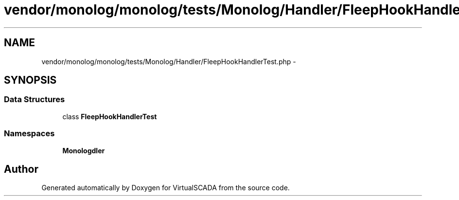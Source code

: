 .TH "vendor/monolog/monolog/tests/Monolog/Handler/FleepHookHandlerTest.php" 3 "Tue Apr 14 2015" "Version 1.0" "VirtualSCADA" \" -*- nroff -*-
.ad l
.nh
.SH NAME
vendor/monolog/monolog/tests/Monolog/Handler/FleepHookHandlerTest.php \- 
.SH SYNOPSIS
.br
.PP
.SS "Data Structures"

.in +1c
.ti -1c
.RI "class \fBFleepHookHandlerTest\fP"
.br
.in -1c
.SS "Namespaces"

.in +1c
.ti -1c
.RI " \fBMonolog\\Handler\fP"
.br
.in -1c
.SH "Author"
.PP 
Generated automatically by Doxygen for VirtualSCADA from the source code\&.
